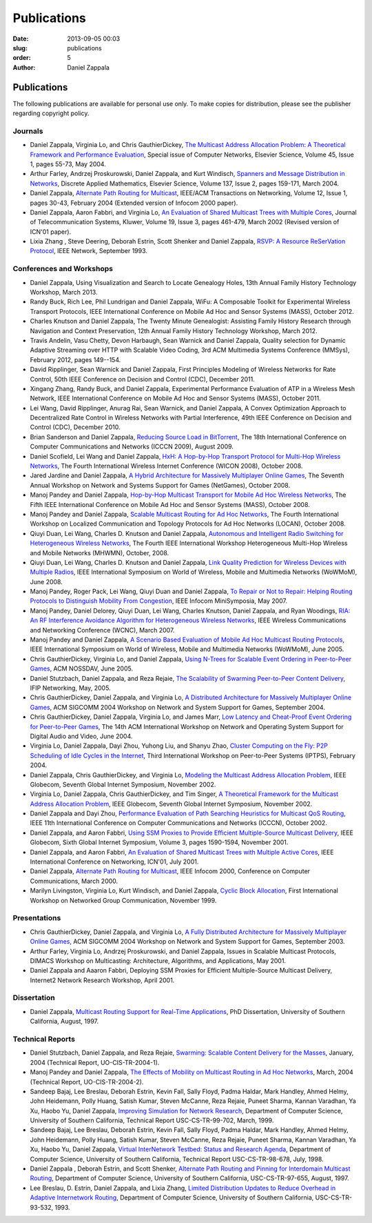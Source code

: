 Publications
##############

:date: 2013-09-05 00:03
:slug: publications
:order: 5
:author: Daniel Zappala

Publications
============

The following publications are available for personal use only. To
make copies for distribution, please see the publisher regarding
copyright policy.

Journals
--------

- Daniel Zappala, Virginia Lo, and Chris GauthierDickey, `The
  Multicast Address Allocation Problem: A Theoretical Framework and
  Performance Evaluation </static/pubs/malloc-comnet04.pdf>`__,
  Special issue of Computer Networks, Elsevier Science, Volume 45,
  Issue 1, pages 55-73, May 2004.

- Arthur Farley, Andrzej Proskurowski, Daniel Zappala, and Kurt
  Windisch, `Spanners and Message Distribution in Networks
  </static/pubs/spanners-dam03.pdf>`__, Discrete Applied Mathematics,
  Elsevier Science, Volume 137, Issue 2, pages 159-171, March
  2004.

- Daniel Zappala, `Alternate Path Routing for Multicast
  </static/pubs/apm-ton04.pdf>`__, IEEE/ACM Transactions on
  Networking, Volume 12, Issue 1, pages 30-43, February 2004 (Extended
  version of Infocom 2000 paper).

- Daniel Zappala, Aaron Fabbri, and Virginia Lo, `An Evaluation of
  Shared Multicast Trees with Multiple Cores
  </static/pubs/mct-telesys02.pdf>`__, Journal of Telecommunication
  Systems, Kluwer, Volume 19, Issue 3, pages 461-479, March 2002
  (Revised version of ICN'01 paper).

- Lixia Zhang , Steve Deering, Deborah Estrin, Scott Shenker and
  Daniel Zappala, `RSVP: A Resource ReSerVation Protocol
  </static/pubs/rsvp.pdf>`__, IEEE Network, September 1993.

Conferences and Workshops
-------------------------

- Daniel Zappala, Using Visualization and Search to Locate Genealogy
  Holes, 13th Annual Family History Technology Workshop, March 2013.

- Randy Buck, Rich Lee, Phil Lundrigan and Daniel Zappala, WiFu: A
  Composable Toolkit for Experimental Wireless Transport Protocols,
  IEEE International Conference on Mobile Ad Hoc and Sensor Systems
  (MASS), October 2012.

- Charles Knutson and Daniel Zappala, The Twenty Minute Genealogist:
  Assisting Family History Research through Navigation and Context
  Preservation, 12th Annual Family History Technology Workshop,
  March 2012.

- Travis Andelin, Vasu Chetty, Devon Harbaugh, Sean Warnick and Daniel
  Zappala, Quality selection for Dynamic Adaptive Streaming over HTTP
  with Scalable Video Coding, 3rd ACM Multimedia Systems Conference
  (MMSys), February 2012, pages 149--154.

- David Ripplinger, Sean Warnick and Daniel Zappala, First Principles
  Modeling of Wireless Networks for Rate Control, 50th IEEE Conference
  on Decision and Control (CDC), December 2011.

- Xingang Zhang, Randy Buck, and Daniel Zappala, Experimental
  Performance Evaluation of ATP in a Wireless Mesh Network, IEEE
  International Conference on Mobile Ad Hoc and Sensor Systems (MASS),
  October 2011.

- Lei Wang, David Ripplinger, Anurag Rai, Sean Warnick, and Daniel
  Zappala, A Convex Optimization Approach to Decentralized Rate
  Control in Wireless Networks with Partial Interference, 49th
  IEEE Conference on Decision and Control (CDC), December 2010.

- Brian Sanderson and Daniel Zappala, `Reducing Source Load in
  BitTorrent </static/pubs/bittorrent-seed-load-icccn09.pdf>`__, The
  18th International Conference on Computer Communications and
  Networks (ICCCN 2009), August 2009.

- Daniel Scofield, Lei Wang and Daniel Zappala, `HxH: A Hop-by-Hop
  Transport Protocol for Multi-Hop Wireless Networks
  </static/pubs/hxh-wicon08.pdf>`__, The Fourth International Wireless
  Internet Conference (WICON 2008), October 2008.

- Jared Jardine and Daniel Zappala, `A Hybrid Architecture for
  Massively Multiplayer Online Games
  </static/pubs/hybrid-architecture-netgames08.pdf>`__, The Seventh
  Annual Workshop on Network and Systems Support for Games (NetGames),
  October 2008.

- Manoj Pandey and Daniel Zappala, `Hop-by-Hop Multicast Transport for
  Mobile Ad Hoc Wireless Networks </static/pubs/hcp-mass08.pdf>`__,
  The Fifth IEEE International Conference on Mobile Ad Hoc and Sensor
  Systems (MASS), October 2008.

- Manoj Pandey and Daniel Zappala, `Scalable Multicast Routing for Ad
  Hoc Networks </static/pubs/assm-locan08.pdf>`__, The Fourth
  International Workshop on Localized Communication and Topology
  Protocols for Ad Hoc Networks (LOCAN), October 2008.

- Qiuyi Duan, Lei Wang, Charles D. Knutson and Daniel Zappala,
  `Autonomous and Intelligent Radio Switching for Heterogeneous
  Wireless Networks </static/pubs/airs-mhwmn08.pdf>`__, The Fourth
  IEEE International Workshop Heterogeneous Multi-Hop Wireless and
  Mobile Networks (MHWMN), October, 2008.

- Qiuyi Duan, Lei Wang, Charles D. Knutson and Daniel Zappala, `Link
  Quality Prediction for Wireless Devices with Multiple Radios
  </static/pubs/link-quality-prediction-wowmom08.pdf>`__, IEEE
  International Symposium on World of Wireless, Mobile and Multimedia
  Networks (WoWMoM), June 2008.

- Manoj Pandey, Roger Pack, Lei Wang, Qiuyi Duan and Daniel Zappala,
  `To Repair or Not to Repair: Helping Routing Protocols to
  Distinguish Mobility From Congestion
  </static/pubs/mda-infocom07.pdf>`__, IEEE Infocom MiniSymposia, May
  2007.

- Manoj Pandey, Daniel Delorey, Qiuyi Duan, Lei Wang, Charles Knutson,
  Daniel Zappala, and Ryan Woodings, `RIA: An RF Interference
  Avoidance Algorithm for Heterogeneous Wireless Networks
  </static/pubs/ria-wcnc07.pdf>`__, IEEE Wireless Communications and
  Networking Conference (WCNC), March 2007.

- Manoj Pandey and Daniel Zappala, `A Scenario Based Evaluation of
  Mobile Ad Hoc Multicast Routing Protocols
  </static/pubs/scenario-multicast-wowmom05.pdf>`__, IEEE
  International Symposium on World of Wireless, Mobile and Multimedia
  Networks (WoWMoM), June 2005.

- Chris GauthierDickey, Virginia Lo, and Daniel Zappala, `Using
  N-Trees for Scalable Event Ordering in Peer-to-Peer Games
  </static/pubs/event-ordering-nossdav05.pdf>`__, ACM NOSSDAV, June
  2005.

- Daniel Stutzbach, Daniel Zappala, and Reza Rejaie, `The Scalability
  of Swarming Peer-to-Peer Content Delivery
  </static/pubs/swarming-networking05.pdf.pdf>`__, IFIP Networking,
  May, 2005.

- Chris GauthierDickey, Daniel Zappala, and Virginia Lo, `A
  Distributed Architecture for Massively Multiplayer Online Games
  </static/pubs/distributed-games-netgames04.pdf>`__, ACM SIGCOMM 2004
  Workshop on Network and System Support for Games, September 2004.

- Chris GauthierDickey, Daniel Zappala, Virginia Lo, and James Marr,
  `Low Latency and Cheat-Proof Event Ordering for Peer-to-Peer Games
  </static/pubs/neo-nossdav04.pdf>`__, The 14th ACM International
  Workshop on Network and Operating System Support for Digital Audio
  and Video, June 2004.

- Virginia Lo, Daniel Zappala, Dayi Zhou, Yuhong Liu, and Shanyu Zhao,
  `Cluster Computing on the Fly: P2P Scheduling of Idle Cycles in the
  Internet </static/pubs/ccof-iptps04.pdf>`__, Third International
  Workshop on Peer-to-Peer Systems (IPTPS), February 2004.

- Daniel Zappala, Chris GauthierDickey, and Virginia Lo, `Modeling the
  Multicast Address Allocation Problem
  </static/pubs/malloc-model-gis02.pdf>`__, IEEE Globecom, Seventh
  Global Internet Symposium, November 2002.

- Virginia Lo, Daniel Zappala, Chris GauthierDickey, and Tim Singer,
  `A Theoretical Framework for the Multicast Address Allocation
  Problem </static/pubs/malloc-theory-gis02.pdf>`__, IEEE Globecom,
  Seventh Global Internet Symposium, November 2002.

- Daniel Zappala and Dayi Zhou, `Performance Evaluation of Path
  Searching Heuristics for Multicast QoS Routing
  </static/pubs/qapr-icccn02.pdf>`__, IEEE 11th International
  Conference on Computer Communications and Networks (ICCCN), October
  2002.

- Daniel Zappala, and Aaron Fabbri, `Using SSM Proxies to Provide
  Efficient Multiple-Source Multicast Delivery
  </static/pubs/ssm-gis01.pdf>`__, IEEE Globecom, Sixth Global
  Internet Symposium, Volume 3, pages 1590-1594, November 2001.

- Daniel Zappala, and Aaron Fabbri, `An Evaluation of Shared Multicast
  Trees with Multiple Active Cores </static/pubs/mct-icn01.pdf>`__,
  IEEE International Conference on Networking, ICN'01, July 2001.

- Daniel Zappala, `Alternate Path Routing for Multicast
  </static/pubs/apm-infocom00.pdf>`__, IEEE Infocom 2000, Conference
  on Computer Communications, March 2000.

- Marilyn Livingston, Virginia Lo, Kurt Windisch, and Daniel Zappala,
  `Cyclic Block Allocation </static/pubs/cba-ngc99.pdf>`__, First
  International Workshop on Networked Group Communication, November
  1999.

Presentations
-------------

- Chris GauthierDickey, Daniel Zappala, and Virginia Lo, `A Fully
  Distributed Architecture for Massively Multiplayer Online Games
  </static/pubs/distributed-games-netgames04.pdf>`__, ACM SIGCOMM 2004
  Workshop on Network and System Support for Games, September 2003.

- Arthur Farley, Virginia Lo, Andrzej Proskurowski, and Daniel
  Zappala, Issues in Scalable Multicast Protocols, DIMACS Workshop on
  Multicasting: Architecture, Algorithms, and Applications, May 2001.

- Daniel Zappala and Aaaron Fabbri, Deploying SSM Proxies for
  Efficient Multiple-Source Multicast Delivery, Internet2 Network
  Research Workshop, April 2001.

Dissertation
------------

- Daniel Zappala, `Multicast Routing Support for Real-Time
  Applications </static/pubs/zappala-phd.pdf>`__, PhD Dissertation,
  University of Southern California, August, 1997.

Technical Reports
-----------------

- Daniel Stutzbach, Daniel Zappala, and Reza Rejaie, `Swarming:
  Scalable Content Delivery for the Masses
  </static/pubs/swarming-tech04.pdf>`__, January, 2004 (Technical
  Report, UO-CIS-TR-2004-1).

- Manoj Pandey and Daniel Zappala, `The Effects of Mobility on
  Multicast Routing in Ad Hoc Networks
  </static/pubs/mobility-multicast-tech04.pdf>`__, March, 2004
  (Technical Report, UO-CIS-TR-2004-2).

- Sandeep Bajaj, Lee Breslau, Deborah Estrin, Kevin Fall, Sally Floyd,
  Padma Haldar, Mark Handley, Ahmed Helmy, John Heidemann, Polly
  Huang, Satish Kumar, Steven McCanne, Reza Rejaie, Puneet Sharma,
  Kannan Varadhan, Ya Xu, Haobo Yu, Daniel Zappala, `Improving
  Simulation for Network Research
  </static/pubs/usc-cs-tr-99-702.pdf>`__, Department of Computer
  Science, University of Southern California, Technical Report
  USC-CS-TR-99-702, March, 1999.

- Sandeep Bajaj, Lee Breslau, Deborah Estrin, Kevin Fall, Sally Floyd,
  Padma Haldar, Mark Handley, Ahmed Helmy, John Heidemann, Polly
  Huang, Satish Kumar, Steven McCanne, Reza Rejaie, Puneet Sharma,
  Kannan Varadhan, Ya Xu, Haobo Yu, Daniel Zappala, `Virtual
  InterNetwork Testbed: Status and Research Agenda
  </static/pubs/usc-cs-tr-98-678.pdf>`__, Department of Computer
  Science, University of Southern California, Technical Report
  USC-CS-TR-98-678, July, 1998.

- Daniel Zappala , Deborah Estrin, and Scott Shenker, `Alternate Path
  Routing and Pinning for Interdomain Multicast Routing
  </static/pubs/usc-cs-tr-97-655.pdf>`__, Department of Computer
  Science, University of Southern California, USC-CS-TR-97-655,
  August, 1997.

- Lee Breslau, D. Estrin, Daniel Zappala, and Lixia Zhang, `Limited
  Distribution Updates to Reduce Overhead in Adaptive Internetwork
  Routing </static/pubs/usc-tr-limited.pdf>`__, Department of Computer
  Science, University of Southern California, USC-CS-TR-93-532, 1993.
